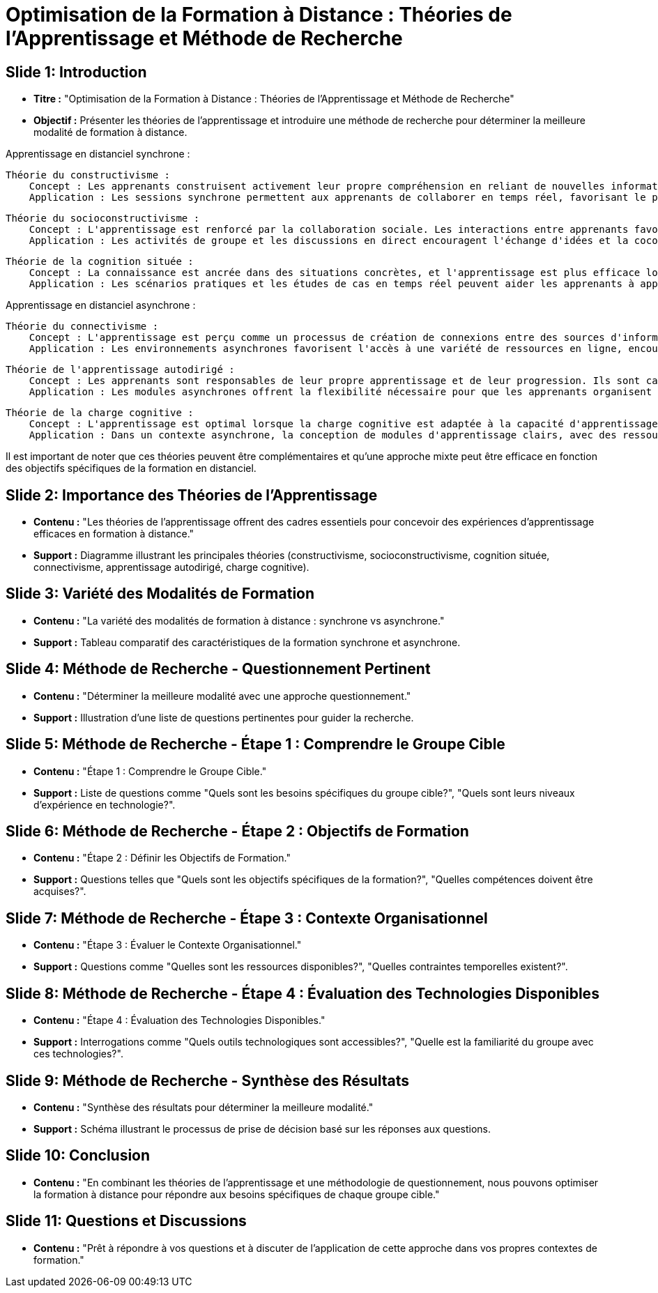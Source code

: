 = Optimisation de la Formation à Distance : Théories de l'Apprentissage et Méthode de Recherche

== Slide 1: Introduction
- *Titre :* "Optimisation de la Formation à Distance : Théories de l'Apprentissage et Méthode de Recherche"
- *Objectif :* Présenter les théories de l'apprentissage et introduire une méthode de recherche pour déterminer la meilleure modalité de formation à distance.

Apprentissage en distanciel synchrone :

    Théorie du constructivisme :
        Concept : Les apprenants construisent activement leur propre compréhension en reliant de nouvelles informations à leurs connaissances préexistantes.
        Application : Les sessions synchrone permettent aux apprenants de collaborer en temps réel, favorisant le partage d'idées et la construction collective de la connaissance.

    Théorie du socioconstructivisme :
        Concept : L'apprentissage est renforcé par la collaboration sociale. Les interactions entre apprenants favorisent la construction mutuelle de la compréhension.
        Application : Les activités de groupe et les discussions en direct encouragent l'échange d'idées et la coconstruction du savoir, simulant un environnement collaboratif en classe.

    Théorie de la cognition située :
        Concept : La connaissance est ancrée dans des situations concrètes, et l'apprentissage est plus efficace lorsqu'il est contextualisé.
        Application : Les scénarios pratiques et les études de cas en temps réel peuvent aider les apprenants à appliquer les concepts dans des situations réelles pendant la formation synchrone.

Apprentissage en distanciel asynchrone :

    Théorie du connectivisme :
        Concept : L'apprentissage est perçu comme un processus de création de connexions entre des sources d'information diverses, notamment les technologies.
        Application : Les environnements asynchrones favorisent l'accès à une variété de ressources en ligne, encourageant les apprenants à établir des liens entre différentes sources d'information.

    Théorie de l'apprentissage autodirigé :
        Concept : Les apprenants sont responsables de leur propre apprentissage et de leur progression. Ils sont capables de définir leurs objectifs et de gérer leur processus d'apprentissage de manière autonome.
        Application : Les modules asynchrones offrent la flexibilité nécessaire pour que les apprenants organisent leur propre emploi du temps et progressent à leur rythme.

    Théorie de la charge cognitive :
        Concept : L'apprentissage est optimal lorsque la charge cognitive est adaptée à la capacité d'apprentissage individuelle. Trop de complexité peut entraver la compréhension.
        Application : Dans un contexte asynchrone, la conception de modules d'apprentissage clairs, avec des ressources bien organisées, minimise la charge cognitive et facilite la compréhension individuelle.

Il est important de noter que ces théories peuvent être complémentaires et qu'une approche mixte peut être efficace en fonction des objectifs spécifiques de la formation en distanciel.



== Slide 2: Importance des Théories de l'Apprentissage
- *Contenu :* "Les théories de l'apprentissage offrent des cadres essentiels pour concevoir des expériences d'apprentissage efficaces en formation à distance."
- *Support :* Diagramme illustrant les principales théories (constructivisme, socioconstructivisme, cognition située, connectivisme, apprentissage autodirigé, charge cognitive).

== Slide 3: Variété des Modalités de Formation
- *Contenu :* "La variété des modalités de formation à distance : synchrone vs asynchrone."
- *Support :* Tableau comparatif des caractéristiques de la formation synchrone et asynchrone.

== Slide 4: Méthode de Recherche - Questionnement Pertinent
- *Contenu :* "Déterminer la meilleure modalité avec une approche questionnement."
- *Support :* Illustration d'une liste de questions pertinentes pour guider la recherche.

== Slide 5: Méthode de Recherche - Étape 1 : Comprendre le Groupe Cible
- *Contenu :* "Étape 1 : Comprendre le Groupe Cible."
- *Support :* Liste de questions comme "Quels sont les besoins spécifiques du groupe cible?", "Quels sont leurs niveaux d'expérience en technologie?".

== Slide 6: Méthode de Recherche - Étape 2 : Objectifs de Formation
- *Contenu :* "Étape 2 : Définir les Objectifs de Formation."
- *Support :* Questions telles que "Quels sont les objectifs spécifiques de la formation?", "Quelles compétences doivent être acquises?".

== Slide 7: Méthode de Recherche - Étape 3 : Contexte Organisationnel
- *Contenu :* "Étape 3 : Évaluer le Contexte Organisationnel."
- *Support :* Questions comme "Quelles sont les ressources disponibles?", "Quelles contraintes temporelles existent?".

== Slide 8: Méthode de Recherche - Étape 4 : Évaluation des Technologies Disponibles
- *Contenu :* "Étape 4 : Évaluation des Technologies Disponibles."
- *Support :* Interrogations comme "Quels outils technologiques sont accessibles?", "Quelle est la familiarité du groupe avec ces technologies?".

== Slide 9: Méthode de Recherche - Synthèse des Résultats
- *Contenu :* "Synthèse des résultats pour déterminer la meilleure modalité."
- *Support :* Schéma illustrant le processus de prise de décision basé sur les réponses aux questions.

== Slide 10: Conclusion
- *Contenu :* "En combinant les théories de l'apprentissage et une méthodologie de questionnement, nous pouvons optimiser la formation à distance pour répondre aux besoins spécifiques de chaque groupe cible."

== Slide 11: Questions et Discussions
- *Contenu :* "Prêt à répondre à vos questions et à discuter de l'application de cette approche dans vos propres contextes de formation."